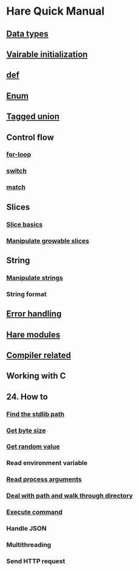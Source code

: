 * Hare Quick Manual

** [[file:chapters/data-types.org][Data types]]
** [[file:chapters/var-init.org][Vairable initialization]]
** [[file:chapters/def.org][def]]
** [[file:chapters/enum.org][Enum]]
** [[file:chapters/tagged-union.org][Tagged union]]
** Control flow
*** [[file:chapters/for-loop.org][for-loop]]
*** [[file:chapters/switch.org][switch]]
*** [[file:chapters/match.org][match]]
** Slices
*** [[file:chapters/slice-basics.org][Slice basics]]
*** [[file:chapters/manipulate-growable-slice.org][Manipulate growable slices]]
** String
*** [[file:chapters/manipulate-strings.org][Manipulate strings]]
*** String format
** [[file:chapters/error-handling.org][Error handling]]
** [[file:chapters/hare-modules.org][Hare modules]]
** [[file:chapters/compiler-related.org][Compiler related]]
** Working with C
** 24. How to
*** [[file:chapters/how-to-find-stdlib-path.org][Find the stdlib path]]
*** [[file:chapters/how-to-get-byte-size.org][Get byte size]]
*** [[file:chapters/how-to-get-random-value.org][Get random value]]
*** Read environment variable
*** [[file:chapters/how-to-read-process-arguments.org][Read process arguments]]
*** [[file:chapters/how-to-deal-with-path-and-walk-through-directory.org][Deal with path and walk through directory]]
*** [[file:chapters/how-to-execute-command.org][Execute command]]
*** Handle JSON
*** Multithreading
*** Send HTTP request
